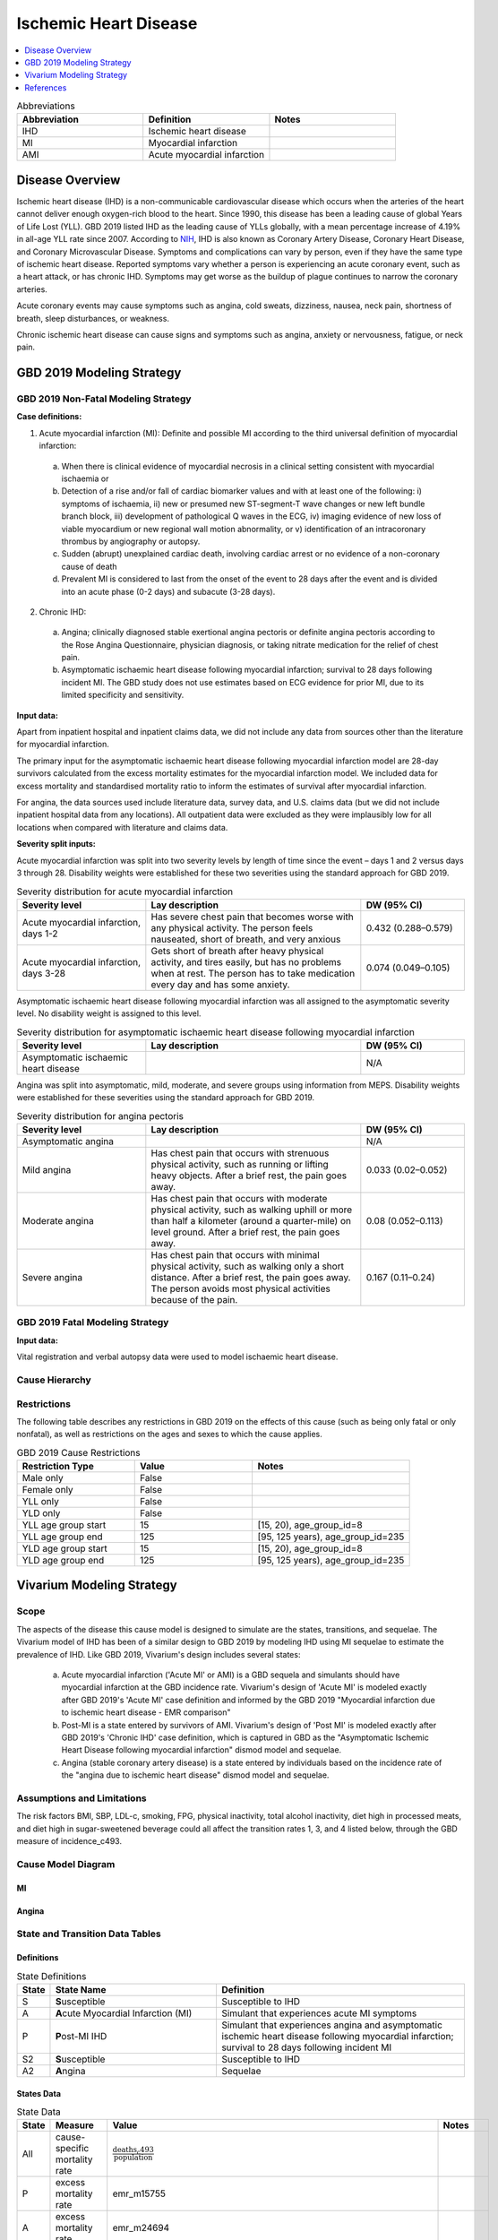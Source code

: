 .. _2019_cause_ihd:

======================
Ischemic Heart Disease
======================

.. contents::
   :local:
   :depth: 1


.. list-table:: Abbreviations
   :widths: 15 15 15
   :header-rows: 1

   * - Abbreviation
     - Definition
     - Notes
   * - IHD
     - Ischemic heart disease
     - 
   * - MI
     - Myocardial infarction
     - 
   * - AMI
     - Acute myocardial infarction
     - 


Disease Overview
----------------

Ischemic heart disease (IHD) is a non-communicable cardiovascular disease which occurs when the arteries of the heart cannot deliver enough oxygen-rich blood to the heart. Since 1990, this disease has been a leading cause of global Years of Life Lost (YLL). GBD 2019 listed IHD as the leading cause of YLLs globally, with a mean percentage increase of 4.19% in all-age YLL rate since 2007. According to NIH_, IHD is also known as Coronary Artery Disease, Coronary Heart Disease, and Coronary Microvascular Disease. Symptoms and complications can vary by person, even if they have the same type of ischemic heart disease. Reported symptoms vary whether a person is experiencing an acute coronary event, such as a heart attack, or has chronic IHD. Symptoms may get worse as the buildup of plague continues to narrow the coronary arteries. 

Acute coronary events may cause symptoms such as angina, cold sweats, dizziness, nausea, neck pain, shortness of breath, sleep disturbances, or weakness. 

Chronic ischemic heart disease can cause signs and symptoms such as angina, anxiety or nervousness, fatigue, or neck pain. 

.. _NIH: https://www.nhlbi.nih.gov/health-topics/ischemic-heart-disease

GBD 2019 Modeling Strategy
--------------------------

GBD 2019 Non-Fatal Modeling Strategy
++++++++++++++++++++++++++++++++++++

**Case definitions:**\

1. Acute myocardial infarction (MI): Definite and possible MI according to the third universal definition of myocardial infarction:
  
  a. When there is clinical evidence of myocardial necrosis in a clinical setting consistent with myocardial ischaemia or
  b. Detection of a rise and/or fall of cardiac biomarker values and with at least one of the following: i) symptoms of ischaemia, ii) new or presumed new ST-segment-T wave changes or new left bundle branch block, iii) development of pathological Q waves in the ECG, iv) imaging evidence of new loss of viable myocardium or new regional wall motion abnormality, or v) identification of an intracoronary thrombus by angiography or autopsy.
  c. Sudden (abrupt) unexplained cardiac death, involving cardiac arrest or no evidence of a non-coronary cause of death
  d. Prevalent MI is considered to last from the onset of the event to 28 days after the event and is divided into an acute phase (0-2 days) and subacute (3-28 days).

2. Chronic IHD:
  
  a. Angina; clinically diagnosed stable exertional angina pectoris or definite angina pectoris according to the Rose Angina Questionnaire, physician diagnosis, or taking nitrate medication for the relief of chest pain.
  b. Asymptomatic ischaemic heart disease following myocardial infarction; survival to 28 days following incident MI. The GBD study does not use estimates based on ECG evidence for prior MI, due to its limited specificity and sensitivity.


**Input data:**\

Apart from inpatient hospital and inpatient claims data, we did not include any data from sources other than the literature for myocardial infarction. 

The primary input for the asymptomatic ischaemic heart disease following myocardial infarction model are 28-day survivors calculated from the excess mortality estimates for the myocardial infarction model. We included data for excess mortality and standardised mortality ratio to inform the estimates of survival after myocardial infarction.

For angina, the data sources used include literature data, survey data, and U.S. claims data (but we did not include inpatient hospital data from any locations). All outpatient data were excluded as they were implausibly low for all locations when compared with literature and claims data.

**Severity split inputs:**\

Acute myocardial infarction was split into two severity levels by length of time since the event – days 1 and 2 versus days 3 through 28. Disability weights were established for these two severities using the standard approach for GBD 2019. 

.. list-table:: Severity distribution for acute myocardial infarction
   :widths: 15 25 12
   :header-rows: 1

   * - Severity level
     - Lay description
     - DW (95% CI)
   * - Acute myocardial infarction, days 1-2
     - Has severe chest pain that becomes worse with any physical activity. The person feels nauseated, short of breath, and very anxious
     - 0.432 (0.288–0.579)
   * - Acute myocardial infarction, days 3-28 
     - Gets short of breath after heavy physical activity, and tires easily, but has no problems when at rest. The person has to take medication every day and has some anxiety. 
     - 0.074 (0.049–0.105)

Asymptomatic ischaemic heart disease following myocardial infarction was all assigned to the asymptomatic severity level. No disability weight is assigned to this level. 

.. list-table:: Severity distribution for asymptomatic ischaemic heart disease following myocardial infarction
   :widths: 15 25 12
   :header-rows: 1

   * - Severity level
     - Lay description
     - DW (95% CI)
   * - Asymptomatic ischaemic heart disease
     - 
     - N/A

Angina was split into asymptomatic, mild, moderate, and severe groups using information from MEPS. Disability weights were established for these severities using the standard approach for GBD 2019. 

.. list-table:: Severity distribution for angina pectoris
   :widths: 15 25 12
   :header-rows: 1

   * - Severity level
     - Lay description
     - DW (95% CI)
   * - Asymptomatic angina
     - 
     - N/A
   * - Mild angina
     - Has chest pain that occurs with strenuous physical activity, such as running or lifting heavy objects. After a brief rest, the pain goes away.
     - 0.033 (0.02–0.052)
   * - Moderate angina
     - Has chest pain that occurs with moderate physical activity, such as walking uphill or more than half a kilometer (around a quarter-mile) on level ground. After a brief rest, the pain goes away.
     - 0.08 (0.052–0.113)
   * - Severe angina
     - Has chest pain that occurs with minimal physical activity, such as walking only a short distance. After a brief rest, the pain goes away. The person avoids most physical activities because of the pain.
     - 0.167 (0.11–0.24)

GBD 2019 Fatal Modeling Strategy
++++++++++++++++++++++++++++++++

**Input data:**\

Vital registration and verbal autopsy data were used to model ischaemic heart disease.

Cause Hierarchy
+++++++++++++++
.. image:: cause_hierarchy_ihd.svg

Restrictions
++++++++++++

The following table describes any restrictions in GBD 2019 on the effects of
this cause (such as being only fatal or only nonfatal), as well as restrictions
on the ages and sexes to which the cause applies.

.. list-table:: GBD 2019 Cause Restrictions
   :widths: 15 15 20
   :header-rows: 1

   * - Restriction Type
     - Value
     - Notes
   * - Male only
     - False
     -
   * - Female only
     - False
     -
   * - YLL only
     - False
     -
   * - YLD only
     - False
     -
   * - YLL age group start
     - 15
     - [15, 20), age_group_id=8
   * - YLL age group end
     - 125
     - [95, 125 years), age_group_id=235
   * - YLD age group start
     - 15
     - [15, 20), age_group_id=8
   * - YLD age group end
     - 125
     - [95, 125 years), age_group_id=235


Vivarium Modeling Strategy
--------------------------

Scope
+++++

The aspects of the disease this cause model is designed to simulate are the states, transitions, and sequelae. The Vivarium model of IHD has been of a similar design to GBD 2019 by modeling IHD using MI sequelae to estimate the prevalence of IHD. Like GBD 2019, Vivarium's design includes several states:

  a) Acute myocardial infarction ('Acute MI' or AMI) is a GBD sequela and simulants should have myocardial infarction at the GBD incidence rate. Vivarium's design of 'Acute MI' is modeled exactly after GBD 2019's 'Acute MI' case definition and informed by the GBD 2019 "Myocardial infarction due to ischemic heart disease - EMR comparison"
  b) Post-MI is a state entered by survivors of AMI. Vivarium's design of 'Post MI' is modeled exactly after GBD 2019's 'Chronic IHD' case definition, which is captured in GBD as the "Asymptomatic Ischemic Heart Disease following myocardial infarction" dismod model and sequelae.
  c) Angina (stable coronary artery disease) is a state entered by individuals based on the incidence rate of the "angina due to ischemic heart disease" dismod model and sequelae.

Assumptions and Limitations
+++++++++++++++++++++++++++

The risk factors BMI, SBP, LDL-c, smoking, FPG, physical inactivity, total alcohol inactivity, diet high in processed meats, and diet high in sugar-sweetened beverage could all affect the transition rates 1, 3, and 4 listed below, through the GBD measure of incidence_c493.

Cause Model Diagram
+++++++++++++++++++

MI
"""""""""""

.. image:: cause_model_mi.svg

Angina
"""""""""""

.. image:: cause_model_angina.svg

State and Transition Data Tables
++++++++++++++++++++++++++++++++

Definitions
"""""""""""

.. list-table:: State Definitions
   :widths: 1, 10, 15
   :header-rows: 1

   * - State
     - State Name
     - Definition
   * - S
     - **S**\ usceptible
     - Susceptible to IHD
   * - A
     - **A**\ cute Myocardial Infarction (MI)
     - Simulant that experiences acute MI symptoms
   * - P
     - **P**\ ost-MI IHD
     - Simulant that experiences angina and asymptomatic ischemic heart
       disease following myocardial infarction; survival to 28 days following
       incident MI
   * - S2
     - **S**\ usceptible
     - Susceptible to IHD
   * - A2
     - **A**\ ngina
     - Sequelae

States Data
"""""""""""

.. list-table:: State Data
   :widths: 5 10 10 20
   :header-rows: 1

   * - State
     - Measure
     - Value
     - Notes
   * - All
     - cause-specific mortality rate
     - :math:`\frac{\text{deaths_c493}}{\text{population}}`
     -
   * - P
     - excess mortality rate
     - emr_m15755
     -
   * - A
     - excess mortality rate
     - emr_m24694
     -
   * - S
     - excess mortality rate
     - 0
     -
   * - A2
     - excess mortality rate
     - emr_m1817
     -
   * - S2
     - excess mortality rate
     - 0
     -
   * - P
     - disability weight
     - :math:`\frac{1}{\text{prevalence_c493}} \times \sum\limits_{s \in post-mi-sequelae} \text{disability_weight}_s \cdot \text{prevalence}_s`
     -
   * - A
     - disability weight
     - :math:`\frac{1}{\text{prevalence_c493}} \times \sum\limits_{s\in acute-sequelae} \text{disability_weight}_s \cdot \text{prevalence}_s`
     -
   * - S
     - disability weight
     - 0
     -
   * - A2
     - disability weight
     - :math:`\frac{1}{\text{prevalence_c493}} \times \sum\limits_{s\in angina-sequelae} \text{disability_weight}_s \cdot \text{prevalence}_s`
     -
   * - S2
     - disability weight
     - 0
     -
   * - P
     - prevalence
     - :math:`\sum\limits_{s\in post-mi-sequelae} \text{prevalence}_s`
     -
   * - A
     - prevalence
     - :math:`\sum\limits_{s\in acute-sequelae} \text{prevalence}_s`
     -
   * - S
     - prevalence
     - 1-prevalence_493
     - simulants not prevalent with IHD
   * - A2
     - prevalence
     - :math:`\sum\limits_{s\in angina-sequelae} \text{prevalence}_s`
     -
   * - S2
     - prevalence
     - 1-prevalence_493
     - simulants not prevalent with IHD

Transition Data
"""""""""""""""

.. list-table:: Transition Data
   :widths: 10 10 10 10 10
   :header-rows: 1

   * - Transition
     - Source State
     - Sink State
     - Value
     - Notes
   * - 1
     - S
     - A
     - :math:`\frac{\text{incidence_m24694}}{(1-\text{prevalence_c493})}`
     - IHD is prevalent enough in older ages to warrant including the correction from "population rate" to "susceptible rate"
   * - 2
     - A
     - P
     - 28 days
     - duration-based transition from acute state then progress into post state
   * - 3
     - P
     - A
     - :math:`\frac{\text{incidence_m24694}}{(1-\text{prevalence_c493})}`
     - IHD is prevalent enough in older ages to warrant including the correction from "population rate" to "susceptible rate"
   * - 4
     - S2
     - A2
     - :math:`\frac{\text{incidence_m1817}}{(1-\text{prevalence_c493})}`
     - IHD is prevalent enough in older ages to warrant including the correction from "population rate" to "susceptible rate"

Data Sources
""""""""""""

.. list-table:: Data Sources and Definitions
   :widths: 10 10 20 20
   :header-rows: 1

   * - Variable
     - Source
     - Description
     - Notes
   * - prevalence_c493
     - como
     - prevalence of ischemic heart disease
     -
   * - deaths_c493
     - codcorrect
     - Count of deaths due to ischemic heart disease
     -
   * - population
     - demography
     - Mid-year population for given sex/age/year/location
     -
   * - prevalence_s{sid}
     - como
     - Prevalence of sequela with id {id}
     -
   * - disability_weight_s{sid}
     - YLD appendix
     - Disability weight of sequela with id {id}
     -
   * - :math:`\frac{\text{incidence_m24694}}{(1-\text{prevalence_c493})}`
     - dismod-mr, como
     - Incidence of MI due to ischemic heart disease
     - IHD is prevalent enough in older ages to warrant including the correction from "population rate" to "susceptible rate"
   * - :math:`\frac{\text{incidence_m1817}}{(1-\text{prevalence_c493})}`
     - dismod-mr, como
     - Incidence of angina due to ischemic heart disease
     - IHD is prevalent enough in older ages to warrant including the correction from "population rate" to "susceptible rate"
   * - emr_m15755
     - dismod-mr
     - excess-mortality rate of post-MI ischemic heart disease
     -
   * - emr_m24694
     - dismod-mr
     - excess-mortality rate of MI due to ischemic heart disease
     -
   * - emr_m1817
     - dismod-mr
     - excess-mortality rate of angina due to ischemic heart disease
     -
   * - acute-sequelae
     - model assumption
     - {s378, s379}
     -
   * - post-mi-sequelae
     - model assumption
     - {s383, s384, s385, s1040, s5726}
     -
   * - angina-sequelae
     - model assumption
     - {s380, s381, s382, s953}
     -


Validation Criteria
+++++++++++++++++++

At the IHD cause level:

  - Validate that the simulation comes up with rates within X% of the GBD estimates for age-/sex-specific incidence, prevalence, excess mortality, cause-specific mortality, and all-cause mortality rates
  - Is CSMR close to last known GBD2019 CSMR? Is it close to FHS CSMR for the same year?

References
----------

Appendix_ to: `GBD 2019 Diseases and Injuries Collaborators. Global burden of 369 diseases and injuries in 204 countries and territories, 1990–2019: a systematic analysis for the Global Burden of Disease Study 2019. The Lancet. 17 Oct 2020;396:1204-1222` 

.. _Appendix: https://www.thelancet.com/cms/10.1016/S0140-6736(20)30925-9/attachment/deb36c39-0e91-4057-9594-cc60654cf57f/mmc1.pdf